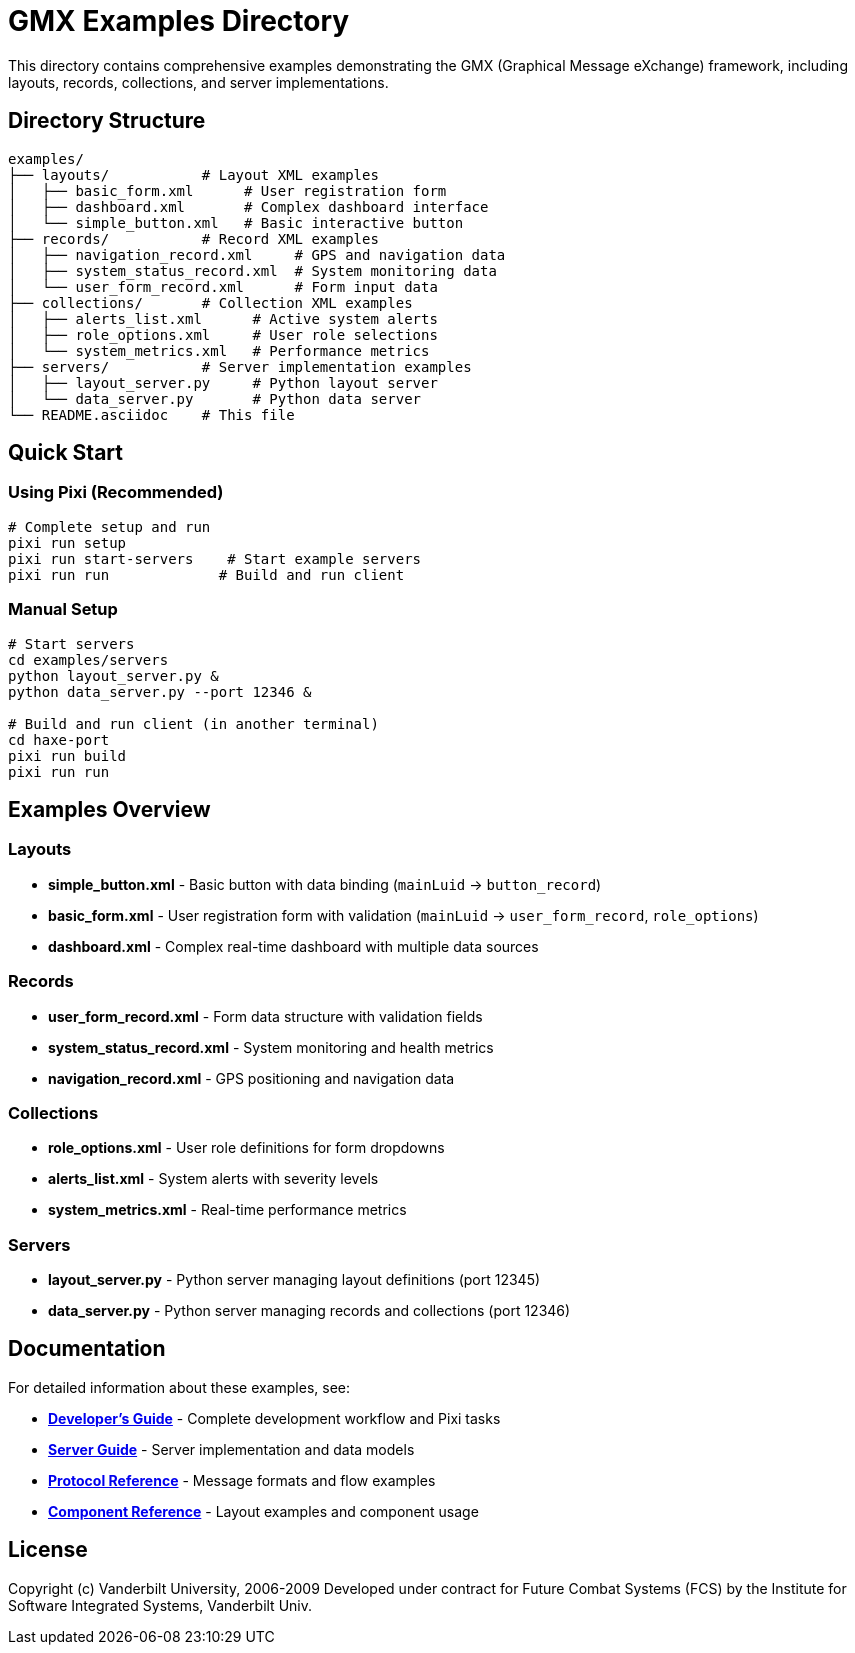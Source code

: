 = GMX Examples Directory

This directory contains comprehensive examples demonstrating the GMX (Graphical Message eXchange) framework, including layouts, records, collections, and server implementations.

== Directory Structure

```
examples/
├── layouts/           # Layout XML examples
│   ├── basic_form.xml      # User registration form
│   ├── dashboard.xml       # Complex dashboard interface
│   └── simple_button.xml   # Basic interactive button
├── records/           # Record XML examples
│   ├── navigation_record.xml     # GPS and navigation data
│   ├── system_status_record.xml  # System monitoring data
│   └── user_form_record.xml      # Form input data
├── collections/       # Collection XML examples
│   ├── alerts_list.xml      # Active system alerts
│   ├── role_options.xml     # User role selections
│   └── system_metrics.xml   # Performance metrics
├── servers/           # Server implementation examples
│   ├── layout_server.py     # Python layout server
│   └── data_server.py       # Python data server
└── README.asciidoc    # This file
```

== Quick Start

=== Using Pixi (Recommended)
```bash
# Complete setup and run
pixi run setup
pixi run start-servers    # Start example servers
pixi run run             # Build and run client
```

=== Manual Setup
```bash
# Start servers
cd examples/servers
python layout_server.py &
python data_server.py --port 12346 &

# Build and run client (in another terminal)
cd haxe-port
pixi run build
pixi run run
```

== Examples Overview

=== Layouts
- **simple_button.xml** - Basic button with data binding (`mainLuid` → `button_record`)
- **basic_form.xml** - User registration form with validation (`mainLuid` → `user_form_record`, `role_options`)
- **dashboard.xml** - Complex real-time dashboard with multiple data sources

=== Records
- **user_form_record.xml** - Form data structure with validation fields
- **system_status_record.xml** - System monitoring and health metrics
- **navigation_record.xml** - GPS positioning and navigation data

=== Collections
- **role_options.xml** - User role definitions for form dropdowns
- **alerts_list.xml** - System alerts with severity levels
- **system_metrics.xml** - Real-time performance metrics

=== Servers
- **layout_server.py** - Python server managing layout definitions (port 12345)
- **data_server.py** - Python server managing records and collections (port 12346)

== Documentation

For detailed information about these examples, see:

- **link:../docs/developer_guide.asciidoc[Developer's Guide]** - Complete development workflow and Pixi tasks
- **link:../docs/server_guide.asciidoc[Server Guide]** - Server implementation and data models
- **link:../docs/protocol_reference.asciidoc[Protocol Reference]** - Message formats and flow examples
- **link:../docs/component_reference.asciidoc[Component Reference]** - Layout examples and component usage

== License

Copyright (c) Vanderbilt University, 2006-2009
Developed under contract for Future Combat Systems (FCS)
by the Institute for Software Integrated Systems, Vanderbilt Univ.
